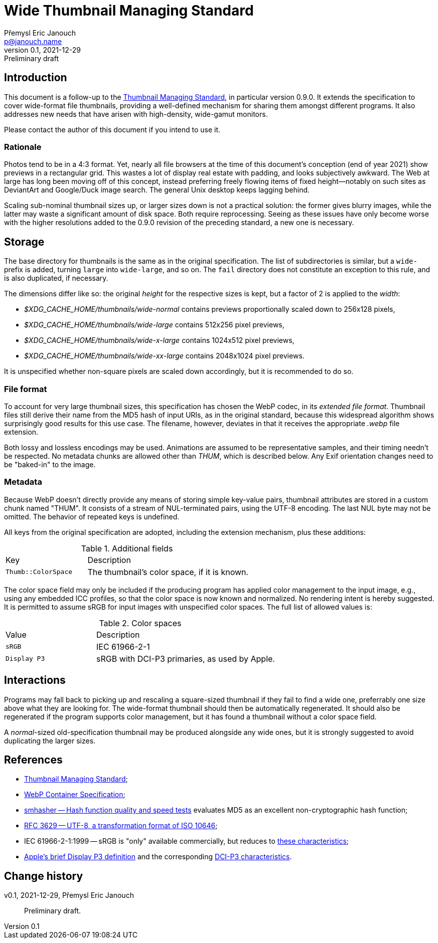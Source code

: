 Wide Thumbnail Managing Standard
================================
Přemysl Eric Janouch <p@janouch.name>
v0.1, 2021-12-29: Preliminary draft
:description: Wide-format thumbnail managment specification

Introduction
------------
This document is a follow-up to the
https://specifications.freedesktop.org/thumbnail-spec/thumbnail-spec-latest.html[Thumbnail Managing Standard],
in particular version 0.9.0.  It extends the specification to cover wide-format
file thumbnails, providing a well-defined mechanism for sharing them amongst
different programs.  It also addresses new needs that have arisen with
high-density, wide-gamut monitors.

Please contact the author of this document if you intend to use it.

Rationale
~~~~~~~~~
Photos tend to be in a 4:3 format.  Yet, nearly all file browsers at the time
of this document's conception (end of year 2021) show previews in a rectangular
grid.  This wastes a lot of display real estate with padding, and looks
subjectively awkward.  The Web at large has long been moving off of this
concept, instead preferring freely flowing items of fixed height--notably on
such sites as DeviantArt and Google/Duck image search.  The general Unix desktop
keeps lagging behind.

Scaling sub-nominal thumbnail sizes up, or larger sizes down is not a practical
solution: the former gives blurry images, while the latter may waste
a significant amount of disk space.  Both require reprocessing.  Seeing as these
issues have only become worse with the higher resolutions added to the 0.9.0
revision of the preceding standard, a new one is necessary.

Storage
-------
The base directory for thumbnails is the same as in the original specification.
The list of subdirectories is similar, but a `wide-` prefix is added,
turning `large` into `wide-large`, and so on.  The `fail` directory does not
constitute an exception to this rule, and is also duplicated, if necessary.

The dimensions differ like so: the original _height_ for the respective sizes is
kept, but a factor of 2 is applied to the _width_:

 - _$XDG_CACHE_HOME/thumbnails/wide-normal_ contains previews proportionally
   scaled down to 256x128 pixels,
 - _$XDG_CACHE_HOME/thumbnails/wide-large_ contains 512x256 pixel previews,
 - _$XDG_CACHE_HOME/thumbnails/wide-x-large_ contains 1024x512 pixel previews,
 - _$XDG_CACHE_HOME/thumbnails/wide-xx-large_ contains 2048x1024 pixel previews.

It is unspecified whether non-square pixels are scaled down accordingly, but it
is recommended to do so.

File format
~~~~~~~~~~~
To account for very large thumbnail sizes, this specification has chosen the
WebP codec, in its _extended file format_.  Thumbnail files still derive their
name from the MD5 hash of input URIs, as in the original standard, because
this widespread algorithm shows surprisingly good results for this use case.
The filename, however, deviates in that it receives the appropriate _.webp_ file
extension.

Both lossy and lossless encodings may be used.  Animations are assumed to be
representative samples, and their timing needn't be respected.  No metadata
chunks are allowed other than _THUM_, which is described below.  Any Exif
orientation changes need to be "baked-in" to the image.

Metadata
~~~~~~~~
Because WebP doesn't directly provide any means of storing simple key-value
pairs, thumbnail attributes are stored in a custom chunk named "THUM".
It consists of a stream of NUL-terminated pairs, using the UTF-8 encoding.
The last NUL byte may not be omitted.  The behavior of repeated keys is
undefined.

All keys from the original specification are adopted, including the extension
mechanism, plus these additions:

.Additional fields
[cols="1,2"]
|===
| Key | Description
| `Thumb::ColorSpace` | The thumbnail's color space, if it is known.
|===

The color space field may only be included if the producing program has applied
color management to the input image, e.g., using any embedded ICC profiles,
so that the color space is now known and normalized.  No rendering intent is
hereby suggested.  It is permitted to assume sRGB for input images with
unspecified color spaces.  The full list of allowed values is:

.Color spaces
[cols="1,2"]
|===
| Value | Description
| `sRGB` | IEC 61966-2-1
| `Display P3` | sRGB with DCI-P3 primaries, as used by Apple.
|===

Interactions
------------
Programs may fall back to picking up and rescaling a square-sized thumbnail if
they fail to find a wide one, preferrably one size above what they are looking
for.  The wide-format thumbnail should then be automatically regenerated.
It should also be regenerated if the program supports color management, but it
has found a thumbnail without a color space field.

A _normal_-sized old-specification thumbnail may be produced alongside any
wide ones, but it is strongly suggested to avoid duplicating the larger sizes.

References
----------
 - https://specifications.freedesktop.org/thumbnail-spec/thumbnail-spec-latest.html[Thumbnail Managing Standard];
 - https://developers.google.com/speed/webp/docs/riff_container[WebP Container Specification];
 - https://github.com/rurban/smhasher[smhasher -- Hash function quality and speed tests]
   evaluates MD5 as an excellent non-cryptographic hash function;
 - https://datatracker.ietf.org/doc/html/rfc3629[RFC 3629 -- UTF-8, a transformation format of ISO 10646];
 - IEC 61966-2-1:1999 -- sRGB is "only" available commercially, but reduces to
   https://www.color.org/chardata/rgb/srgb.xalter[these characteristics];
 - https://developer.apple.com/documentation/coregraphics/cgcolorspace/1408916-displayp3[Apple's brief Display P3 definition]
   and the corresponding
   https://www.color.org/chardata/rgb/DCIP3.xalter[DCI-P3 characteristics].

Change history
--------------
v0.1, 2021-12-29, Přemysl Eric Janouch::
	Preliminary draft.
